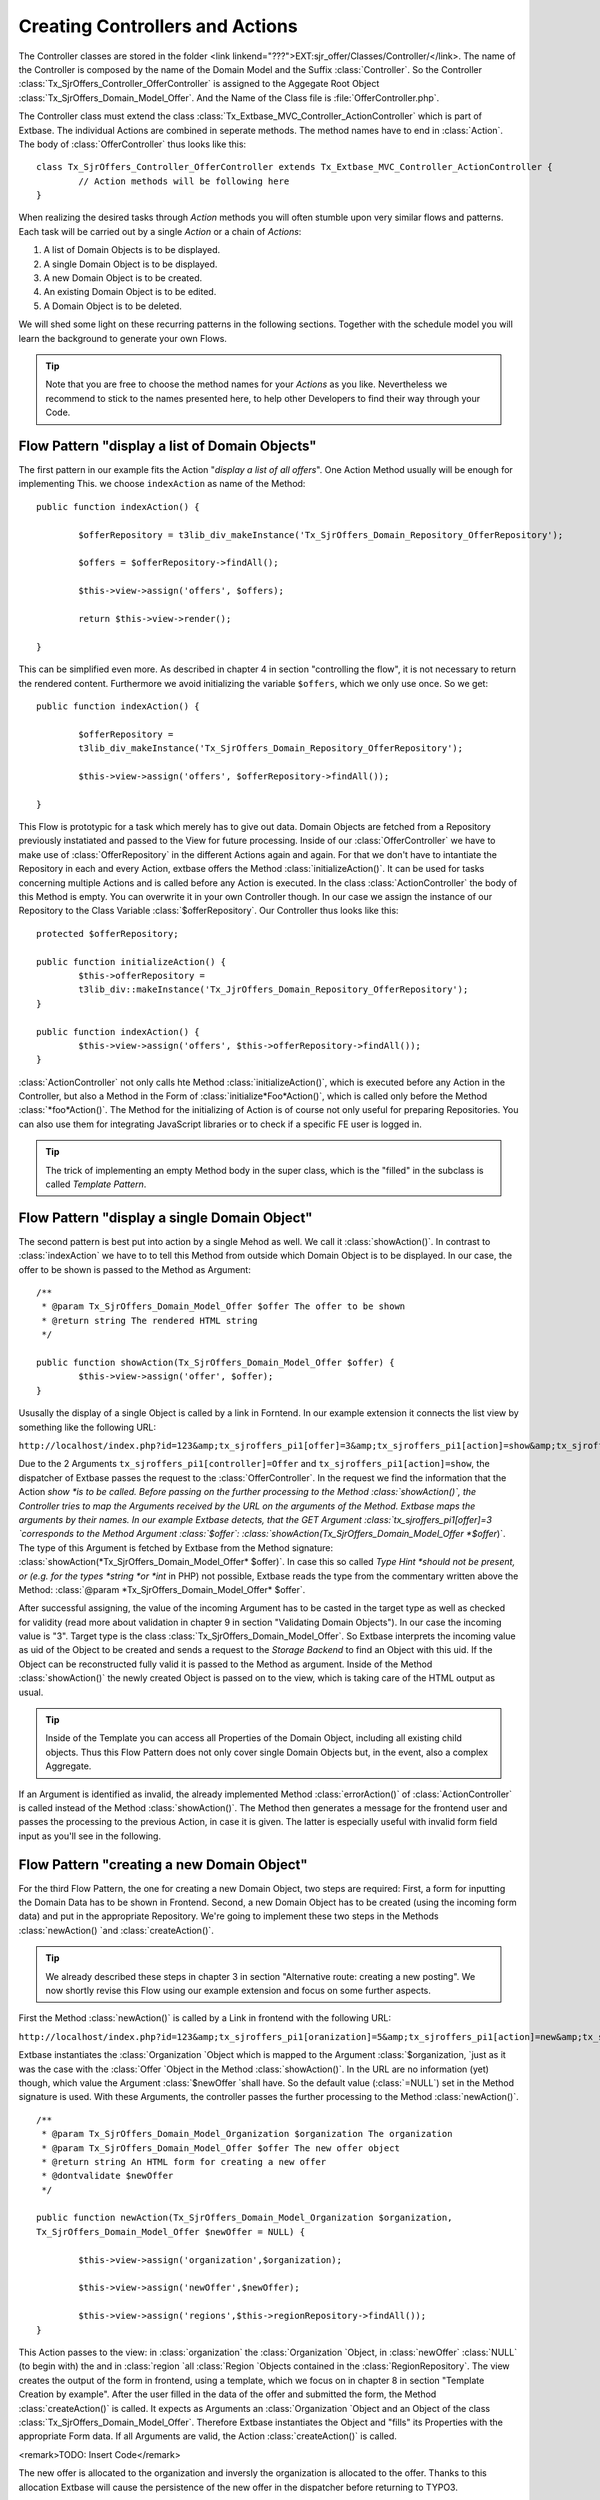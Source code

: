 Creating Controllers and Actions
================================================

The Controller classes are stored in the folder <link
linkend="???">EXT:sjr_offer/Classes/Controller/</link>. The name of the
Controller is composed by the name of the Domain Model and the Suffix
:class:`Controller`. So the Controller
:class:`Tx_SjrOffers_Controller_OfferController` is assigned
to the Aggegate Root Object
:class:`Tx_SjrOffers_Domain_Model_Offer`. And the Name of the
Class file is :file:`OfferController.php`.

The Controller class must extend the class
:class:`Tx_Extbase_MVC_Controller_ActionController` which is
part of Extbase. The individual Actions are combined in seperate methods.
The method names have to end in :class:`Action`. The body of
:class:`OfferController` thus looks like this::

	class Tx_SjrOffers_Controller_OfferController extends Tx_Extbase_MVC_Controller_ActionController {
		// Action methods will be following here
	}

When realizing the desired tasks through *Action*
methods you will often stumble upon very similar flows and patterns. Each
task will be carried out by a single *Action* or a chain
of *Actions*:

#. A list of Domain Objects is to be displayed.
#. A single Domain Object is to be displayed.
#. A new Domain Object is to be created.
#. An existing Domain Object is to be edited.
#. A Domain Object is to be deleted.

We will shed some light on these recurring patterns in the following
sections. Together with the schedule model you will learn the background to
generate your own Flows.

.. tip::

	Note that you are free to choose the method names for your
	*Actions* as you like. Nevertheless we recommend to
	stick to the names presented here, to help other Developers to find
	their way through your Code.


Flow Pattern "display a list of Domain Objects"
--------------------------------------------------------------------------------------------------

The first pattern in our example fits the Action "*display
a list of all offers*". One Action Method usually will be enough
for implementing This. we choose ``indexAction`` as
name of the Method::

	public function indexAction() {

		$offerRepository = t3lib_div_makeInstance('Tx_SjrOffers_Domain_Repository_OfferRepository');

		$offers = $offerRepository->findAll();

		$this->view->assign('offers', $offers);

		return $this->view->render();

	}

This can be simplified even more. As described in chapter 4 in
section "controlling the flow", it is not necessary to return the rendered
content. Furthermore we avoid initializing the variable
``$offers``, which we only use once. So we
get::

	public function indexAction() {

		$offerRepository =
		t3lib_div_makeInstance('Tx_SjrOffers_Domain_Repository_OfferRepository');

		$this->view->assign('offers', $offerRepository->findAll());

	}

This Flow is prototypic for a task which merely has to give out
data. Domain Objects are fetched from a Repository previously instatiated
and passed to the View for future processing. Inside of our
:class:`OfferController` we have to make use of
:class:`OfferRepository` in the different Actions again and
again. For that we don't have to intantiate the Repository in each and
every Action, extbase offers the Method
:class:`initializeAction()`. It can be used for tasks
concerning multiple Actions and is called before any Action is executed.
In the class :class:`ActionController` the body of this
Method is empty. You can overwrite it in your own Controller though. In
our case we assign the instance of our Repository to the Class Variable
:class:`$offerRepository`. Our Controller thus looks like
this::

	protected $offerRepository;

	public function initializeAction() {
		$this->offerRepository =
		t3lib_div::makeInstance('Tx_JjrOffers_Domain_Repository_OfferRepository');
	}

	public function indexAction() {
		$this->view->assign('offers', $this->offerRepository->findAll());
	}

:class:`ActionController` not only calls hte Method
:class:`initializeAction()`, which is executed before any
Action in the Controller, but also a Method in the Form of
:class:`initialize*Foo*Action()`, which
is called only before the Method
:class:`*foo*Action()`. The Method for
the initializing of Action is of course not only useful for preparing
Repositories. You can also use them for integrating JavaScript libraries
or to check if a specific FE user is logged in.

.. tip::

	The trick of implementing an empty Method body in the super
	class, which is the "filled" in the subclass is called
	*Template Pattern*.



Flow Pattern "display a single Domain Object"
--------------------------------------------------------------------------------------------------

The second pattern is best put into action by a single Mehod as
well. We call it :class:`showAction()`. In contrast to
:class:`indexAction` we have to to tell this Method from
outside which Domain Object is to be displayed. In our case, the offer to
be shown is passed to the Method as Argument::

	/**
	 * @param Tx_SjrOffers_Domain_Model_Offer $offer The offer to be shown
	 * @return string The rendered HTML string
	 */

	public function showAction(Tx_SjrOffers_Domain_Model_Offer $offer) {
		$this->view->assign('offer', $offer);
	}

Ususally the display of a single Object is called by a link in
Forntend. In our example extension it connects the list view by something
like the following URL:

``http://localhost/index.php?id=123&amp;tx_sjroffers_pi1[offer]=3&amp;tx_sjroffers_pi1[action]=show&amp;tx_sjroffers_pi1[controller]=Offer``

Due to the 2 Arguments
``tx_sjroffers_pi1[controller]=Offer`` and
``tx_sjroffers_pi1[action]=show``, the dispatcher of Extbase
passes the request to the :class:`OfferController`. In the
request we find the information that the Action *show
*is to be called. Before passing on the further processing to
the Method :class:`showAction()`, the Controller tries to
map the Arguments received by the URL on the arguments of the Method.
Extbase maps the arguments by their names. In our example Extbase detects,
that the GET Argument :class:`tx_sjroffers_pi1[offer]=3
`corresponds to the Method Argument
:class:`$offer`:
:class:`showAction(Tx_SjrOffers_Domain_Model_Offer
*$offer*)`. The type of this Argument is
fetched by Extbase from the Method signature:
:class:`showAction(*Tx_SjrOffers_Domain_Model_Offer*
$offer)`. In case this so called *Type Hint
*should not be present, or (e.g. for the types *string
*or *int* in PHP) not possible, Extbase reads
the type from the commentary written above the Method: :class:`@param
*Tx_SjrOffers_Domain_Model_Offer*
$offer`.

After successful assigning, the value of the incoming Argument has
to be casted in the target type as well as checked for validity (read more
about validation in chapter 9 in section "Validating Domain Objects"). In
our case the incoming value is "3". Target type is the class
:class:`Tx_SjrOffers_Domain_Model_Offer`. So Extbase
interprets the incoming value as uid of the Object to be created and sends
a request to the *Storage Backend* to find an Object
with this uid. If the Object can be reconstructed fully valid it is passed
to the Method as argument. Inside of the Method
:class:`showAction()` the newly created Object is passed on
to the view, which is taking care of the HTML output as usual.

.. tip::

	Inside of the Template you can access all Properties of the
	Domain Object, including all existing child objects. Thus this Flow
	Pattern does not only cover single Domain Objects but, in the event,
	also a complex Aggregate.

If an Argument is identified as invalid, the already implemented
Method :class:`errorAction()` of
:class:`ActionController` is called instead of the Method
:class:`showAction()`. The Method then generates a message
for the frontend user and passes the processing to the previous Action, in
case it is given. The latter is especially useful with invalid form field
input as you'll see in the following.



Flow Pattern "creating a new Domain Object"
--------------------------------------------------------------------------------------------------

For the third Flow Pattern, the one for creating a new Domain
Object, two steps are required: First, a form for inputting the Domain
Data has to be shown in Frontend. Second, a new Domain Object has to be
created (using the incoming form data) and put in the appropriate
Repository. We're going to implement these two steps in the Methods
:class:`newAction() `and
:class:`createAction()`.

.. tip::

	We already described these steps in chapter 3 in section
	"Alternative route: creating a new posting". We now shortly revise
	this Flow using our example extension and focus on some further
	aspects.

First the Method :class:`newAction()` is called by a
Link in frontend with the following URL:

``http://localhost/index.php?id=123&amp;tx_sjroffers_pi1[oranization]=5&amp;tx_sjroffers_pi1[action]=new&amp;tx_sjroffers_pi1[controller]=Offer``

Extbase instantiates the :class:`Organization `Object
which is mapped to the Argument :class:`$organization, `just
as it was the case with the :class:`Offer `Object in the
Method :class:`showAction()`. In the URL are no information
(yet) though, which value the Argument :class:`$newOffer
`shall have. So the default value
(:class:`=NULL`) set in the Method signature is used. With
these Arguments, the controller passes the further processing to the
Method :class:`newAction()`.

::

	/**
	 * @param Tx_SjrOffers_Domain_Model_Organization $organization The organization
	 * @param Tx_SjrOffers_Domain_Model_Offer $offer The new offer object
	 * @return string An HTML form for creating a new offer
	 * @dontvalidate $newOffer
	 */

	public function	newAction(Tx_SjrOffers_Domain_Model_Organization $organization,
	Tx_SjrOffers_Domain_Model_Offer $newOffer = NULL) {

		$this->view->assign('organization',$organization);

		$this->view->assign('newOffer',$newOffer);

		$this->view->assign('regions',$this->regionRepository->findAll());
	}

This Action passes to the view: in
:class:`organization` the :class:`Organization
`Object, in :class:`newOffer`
:class:`NULL` (to begin with) the and in :class:`region
`all :class:`Region `Objects contained in the
:class:`RegionRepository`. The view creates the output of
the form in frontend, using a template, which we focus on in chapter 8 in
section "Template Creation by example". After the user filled in the data
of the offer and submitted the form, the Method
:class:`createAction()` is called. It expects as Arguments
an :class:`Organization `Object and an Object of the class
:class:`Tx_SjrOffers_Domain_Model_Offer`. Therefore Extbase
instantiates the Object and "fills" its Properties with the appropriate
Form data. If all Arguments are valid, the Action
:class:`createAction()` is called.

<remark>TODO: Insert Code</remark>

The new offer is allocated to the organization and inversly the
organization is allocated to the offer. Thanks to this allocation Extbase
will cause the persistence of the new offer in the dispatcher before
returning to TYPO3.

After creating the new offer, the appropriate organization is to be
displayed with all of its offers. We therefore start a new request
(*request-response-cycle*) by redirecting to
:class:`showAction()` of the
:class:`OrganizationController` using the Method
:class:`redirect()`. The actual organization is hereby
passed on as an argument. Inside the
:class:`ActionCotroller` you have the following Methods for
redirecting to other Actions at your disposal:

<remark>TODO: Insert Code</remark>

Using the :class:`redirect(`) Method, you can start a
new request-response-cycle on the spot, similar to clicking on a link: The
given Action (specified in :class:`$actionName`) of the
appropriate controller (specified in
:class:`$controllerName`) in the given extension (specified
in :class:`$extensionName`) is called. If you did not
specify a controller or extension, Extbase assumes, that you stay in the
same context. In the fourth parameter :class:`$arguments`
you can pass an Array of arguments. In our example:class:`
array('organization' => $organization)` <remark>TODO:
"organization" should be "emphasis" in addition to "classname". I did not
get it, sorry!</remark> would look like this in the URL:
:class:`tx_sjroffers_pi1[organization]=5`. The Array key is
transcribed to the parameter name, while the organization object in
:class:`$organization` is transformed into the number 5,
which is the appropriate UID. If you want to link to another page inside
the TYPO3 installation, you can pass its uid in the 5th parameter
(:class:`$pageUid`). A delay before redirecting can be
achieved by using the 6th parameter (:class:`$delay`). By
default the reason for redirecting is set to status code 303 (which means
*See Other*).You can use the 7th parameter
(:class:`$statusCode`) to override this (for example with
301, which means *Moved Permanentely*).

In our example, the following code is sent to the Browser. It
provokes the immedeate reload of the page with the given URL:

<remark>TODO: insert Code</remark>

The Method :class:`redirectToURI()` corresponds to the
Method :class:`redirect()`, but you can directly set a URL
respectively URI as string, e.g. <remark>TODO: insert Code</remark>. With
this, you have all the freedom to do what you need. The Method
:class:`forward()`, at last, does a redirect of the request
to another Action on the spot, just as the two redirect Methods. In
contrast to them, no request-response-cycle ist started, though. The
request Object is only updated with the details concerning Action,
Controller and Extension, and then passed back to the dispatcher for
processing. The dispatcher then passes on the actual
:class:`Request-` and
:class:`Response-` Objects to the appropriate Controller.
Here, too, applies: If no Controller or Extension is set, the actual
context is kept.

This procedure can be done multiple times when calling a page. There
is the risk, though, that the process runs into an infinite loop (A
redirects to B, B redirects to A again). In this case, Extbase stops the
processing after some steps.

There is another important difference to the redirect Methods. When
redirecting using the Method :class:`forward()`, new objects
will not (yet) be persisted to database. This is not done until at the end
of a request-response-cycle. Therefore no UID has yet been assigned to a
new Object and the transcription to a URL parameter fails. You can
manually trigger the action of persisting before the redirection, by using
:class:`Tx_Extbase_Dispatcher::getPersistenceManager()->persistAll()`,
though.

When calling the Method :class:`createAction(),` we
already described the case of all Arguments being valid. But what happens,
if a Frontend user inserts invalid data - or even manipulates the form to
deliberately attack the website?

.. tip::

	You find detailed information about validation and security in
	chapter 9

Fluid adds multiple hidden fields to the form generated by the
Method :class:`newAction()`. These contain information about
the origin of the form (:class:`__referrer`) as well as, in
encrypted form (:class:`__hmac`), the structure of the form
(shorted in the example below).

<remark>TODO: Insert Code</remark>

If now a validation error occurs when calling the Method
:class:`createAction()`, an error message ist saved and the
processing is passed back to the previous Action, including all already
inserted form data. Extbase reads the neccessary information from the
hidden fields:class:`__referrer`. In our case the Method
:class:`newAction()` is called again. In contrast to the
first call, Extbase now tries to create an (invalid)
:class:`Offer` Object from the form data, and to pass it to
the Method in :class:`$newOffer`. Due to the annotation
:class:`@dontvalidate $newOffer` Extbase this time acceptes
the invalid object and displays the form once more. Formerly filled in
data is put in the fields again and the previously saved error message is
displayed if the template is intenting so.

.. figure:: /Images/7-Controllers/figure-7-1.png
	:align: center

	Figure 7-1: Wrong input in the form of an offer leads to an error mesage
	(in this case a modal JavaScript window)

.. tip::

	Standard error messages of Extbase are not yet localized in
	Version 1.2. In section "Localize error messages" in chapter 8, we
	describe a possibility to translate them too, though.

Using the hidden field :class:`__hmac`, Extbase
compares in an early stage the structure of a form inbetween delivery to
the browser and arrival of the form data. If the structure has changed,
Extbase assumes an evil assault and aborts the request with an error
message. You can skip this check by annotting the Method with
@dontverifyrequesthash, though. So you have two annotiations for Action
Methods at your disposal:

* :class:`@dontvalidate*$argumentName*`
* :class:`@dontverifyrequesthash`

Using the annotation :class:`@dontvalidate
*$argumentName*` you tell Extbase that the
argument is not to be validated. If the argument is an Object, the
validation of its properties is also bypassed.

The annotation :class:`@dontverifyrequesthash` makes
Extbase skip the check of integrity of the form. It is not checked any
more, if the frontend user has e.g. added a
:class:`password` field. This annotation comes in handy for
example, if you have to work with data of a form which you did not create
yourself.



Flow Pattern "Editing an existing Domain Object"
--------------------------------------------------------------------------------------------------

The flow pattern we will now present is quite similar to the
previuos one. We again need two action Methods, which this time we call
:class:`editAction()` and
:class:`updateAction()`. The Method
:class:`editAction()` provides the form for editing, while
:class:`updateAction()` updates the Object in the
Repository. In contrast to :class:`newAction()` it is not
necessary to pass an organization to the Method
:class:`editAction()`. It is sufficient to pass the offer to
be edited as an Argument.

<remark>TODO: Insert Code</remark>

Note once again the annotation :class:`@donvalidate
$offer`. The Method :class:`updateAction()`
receives the changed offer and updates it in the repository. Afterwards a
new request is started and the organization is shown with its updated
offers.

.. warning::
	Do not forget to expicitly update the changed Domain Object
	using :class:`update()`. Extbase will not do this
	automatically for you, for doing so could lead to unexpected results.
	For example if you have to manipulate the incoming Domain Object
	inside your Action Method.

At this point we have to ask ourselves how to prevent
unauthorized changes of our Domain data. The organization and offer data
are not to be changed by all visitors after all. So an
*administrator* is allocated to each organization,
authorized to change the data of that organization. The administrator can
change the contact data of the organization, create and delete offers and
contact persons as well as edit existing offers. Securing against
unauthorized acces can be done on different levels:

* On the level of TYPO3, access to the page and/or plugin is prohibited.
* Inside the Action, it is checked, if access is authorized. In
  our case it has to be checked if the administrator of the
  organization is logged in.
* In the template, links to Actions, to which the frontend user
  has no access are blinded out.

Of these three levels, only the first two offer reliable
protection. We do not take a closer look on the first level in this book.
You can find detailed information for setting up the rights framework in
your TYPO3 system in the *Core Documentation*
"*Inside TYPO3*" at <link
linkend="???">http://typo3.org/documentation/document-library/core-documentation/doc_core_inside/4.2.0/view/2/4/</link>.
The second level, we are going to implement in all "critcal" Actions.
Let's look at an example with the Method
:class:`updateAction()`.

<remark>TODO: Insert Code</remark>

We ask a previously instantiated
:class:`AccessControlService` if the administrator of the
organization reponsible for the offer is logged in in frontend. If yes, we
do update the offer. If no, an error message is generated, which is
displayed in the subsequently called organization overview.

Extbase does not yet offer an API for access control. We therefore
implemented an :class:`AccessControlService` on ourselves.
The description of the class is to be found in the file <link
linkend="???">EXT:sjr_offers/Classes/Service/AccessControlService.php</link>.

<remark>TODO: Insert Code</remark>

The third level can easily be bypassed by manually typing the link
or the form data. It therefore only reduces the confusion for honest
visitors and the stimulus for the bad ones. Let's take a short look on
this snippet from a template:

<remark>TODO: Insert Code</remark>

.. tip::

	A *Service* is often used to implement
	functionalitites that are needed on mulitple places in your extensions
	and are not related to one Domain Object.

	Services are often stateless. In this context that means that
	their function does not dependend on previous access. This does not
	rule out dependency to the "environment". In our example you can be
	sure, that a verification by :class:`isLoggendIn()`
	always leads to the same result, regardless of any earlier
	verification - given that the "environment" has not changed
	(considerably), e.g. by the Administrator logging out or even losing
	his acces rights.

	Services usually can be built as *Singleton*
	(:class:`implements t3lib_Singleton`). You can find
	detailed information to *Singleton* in chapter 2 in
	section "Singleton".

	The :class:`AccessControlService` is not Part of
	the Domain of our extension. It "belongs" to the Domain of the Content
	Management System. There are Domain Services also of course, like a
	Service creating a continuous invoice number. They are usually located
	in <link
	linkend="???">EXT:my_ext/Classes/Domain/Service/</link>.

We make use of an :class:`IfAuthenticatedViewHelper`
to acces the :class:`AccessControlService`. The class file
<link linkend="???">IfAuthenticatedViewHelper.php</link> is in our case
located in <link
linkend="???">EXT:sjr_offers/Classes/ViewHelpers/Security/</link>.

<remark>TODO: Insert Code</remark>

The :class:`IfAuthenticatedViewHelper` extends the
:class:`If`-ViewHelper of fluid and therefore provides the
opportunity to use if-else branches. It delegates the access check to the
:class:`AccessControlService`. If the check gives a positive
result, in our case a link with an edit icon is generated, which leads to
the Method :class:`editAction()` of the
:class:`OfferController`.



Flow Pattern "Deleting a Domain Object"
--------------------------------------------------------------------------------------------------

The last Flow pattern realizes the deletion of an existing Domain
Object in one single Action. The appropriates Method
:class:`deleteAction()` is kind of straightforward:

<remark>TODO: Insert Code</remark>

The importat thing here is that you delete the given Offer from the
Repository using the method :class:`remove()`. After running
through your extension, Extbase will delete the assosciated record from
the Database respectively mark it as deleted.

.. tip::

	In principle it doesn't matter how you generate the result
	(usually HTML code) inside the Action. You can even decide to use the
	traditional way of building extensions in your Action - with SQL
	Queries and maker-based Templating. We invite you to pursue the path
	we chose up till now, though.

The flow patterns we present here are meant to be blueprints for
your own flows. In real life projects they may get way more complex. The
Method :class:`indexAction()` of the
:class:`OfferController` looks like this in it's "final
stage":

<remark>TODO: Insert Code</remark>

In the first few lines of the script, configuration options, set in
the TypoScript template as comma seperated list, are transcribed to
arrays. Then this information is passed to the *View*
piece by piece.

One requirement our extension has to realize, is that a visitor of
the website can define a special demand, which is then used to filter the
range of offers. We already implemented an appropriate Method
:class:`findDemanded()` (see chaper 6, <remark>TODO: enter
correct section name</remark>). To define his demand, the visitor chooses
the accordant options in a form (see pic. 7-2).

.. figure:: /Images/7-Controllers/figure-7-2.png
	:align: center

	Figure 7-2: The buildup of the "demand" in a form above the offer list.

.. warning::
	Watch out, that you do not implement logic, which actually
	belongs in the domain, inside of the Controller. Concentrate on the
	mere Flow.

.. tip::

	In real life you will often need similar functionality in some
	or even all Controllers, the previously mentioned access control is a
	good example. In our example extension we sourced it out to a
	*service* object. Another possibility is to create
	a basis Controller which extends the
	:class:`ActionController` of Extbase. Inside you
	implement the shared functionality. Then the concrete controllers with
	you Actions extend this Basis Controller again.

The Flow inside of a Controller is triggered from outside by
TYPO3. For extensions which generate content for the frontend, this is
usually done by a plugin, placed on the appropriate page. How to configure
such a plugin you'll see in the following section:


